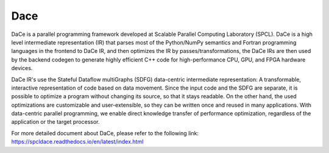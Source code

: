 Dace
============

DaCe is a parallel programming framework developed at Scalable Parallel Computing Laboratory (SPCL). DaCe is a high level intermediate representation (IR) that parses most of the Python/NumPy semantics and Fortran programming languages in the frontend to DaCe IR, and then optimizes the IR by passes/transformations, the DaCe IRs are then used by the backend codegen to generate highly efficient C++ code for high-performance CPU, GPU, and FPGA hardware devices.

DaCe IR's use the Stateful Dataflow multiGraphs (SDFG) data-centric intermediate representation: A transformable, interactive representation of code based on data movement. Since the input code and the SDFG are separate, it is possible to optimize a program without changing its source, so that it stays readable. On the other hand, the used optimizations are customizable and user-extensible, so they can be written once and reused in many applications. With data-centric parallel programming, we enable direct knowledge transfer of performance optimization, regardless of the application or the target processor.

For more detailed document about DaCe, please refer to the following link:
https://spcldace.readthedocs.io/en/latest/index.html
